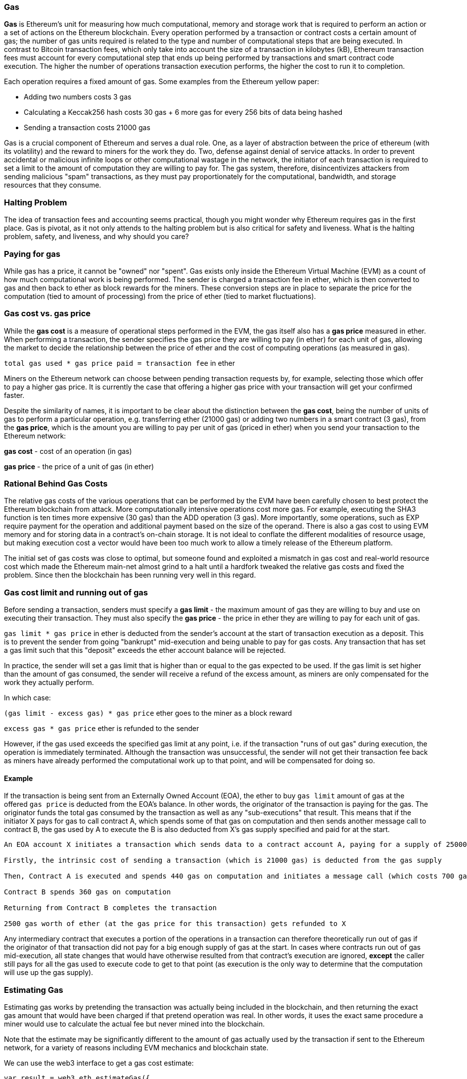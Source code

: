 [[gas]]
=== Gas

////
Add high-level introduction, from a transactional and network perspective. then move to transactional - what is gas (unit to measure computational resources?), who needs it - when and why, how do you know how much is needed, how do you get it, what if I have too much, what if I don't have enough. move to block level, how does this transaction fit overall in a block (prioritization), who decides size, who decides fixed gas, gas refund. Future of gas.
////

**Gas** is Ethereum's unit for measuring how much computational, memory and storage work that is required to perform an action or a set of actions on the Ethereum blockchain. Every operation performed by a transaction or contract costs a certain amount of gas; the number of gas units required is related to the type and number of computational steps that are being executed. In contrast to Bitcoin transaction fees, which only take into account the size of a transaction in kilobytes (kB), Ethereum transaction fees must account for every computational step that ends up being performed by transactions and smart contract code execution. The higher the number of operations transaction execution performs, the higher the cost to run it to completion.

Each operation requires a fixed amount of gas. Some examples from the Ethereum yellow paper:

* Adding two numbers costs 3 gas
* Calculating a Keccak256 hash costs 30 gas + 6 more gas for every 256 bits of data being hashed
* Sending a transaction costs 21000 gas

Gas is a crucial component of Ethereum and serves a dual role. One, as a layer of abstraction between the price of ethereum (with its volatility) and the reward to miners for the work they do. Two, defense against denial of service attacks. In order to prevent accidental or malicious infinite loops or other computational wastage in the network, the initiator of each transaction is required to set a limit to the amount of computation they are willing to pay for. The gas system, therefore, disincentivizes attackers from sending malicious "spam" transactions, as they must pay proportionately for the computational, bandwidth, and storage resources that they consume.


=== Halting Problem

////
TODO
////

The idea of transaction fees and accounting seems practical, though you might wonder why Ethereum requires gas in the first place. Gas is pivotal, as it not only attends to the halting problem but is also critical for safety and liveness. What is the halting problem, safety, and liveness, and why should you care?

=== Paying for gas

While gas has a price, it cannot be "owned" nor "spent". Gas exists only inside the Ethereum Virtual Machine (EVM) as a count of how much computational work is being performed. The sender is charged a transaction fee in ether, which is then converted to gas and then back to ether as block rewards for the miners. These conversion steps are in place to separate the price for the computation (tied to amount of processing) from the price of ether (tied to market fluctuations).

=== Gas cost vs. gas price

While the **gas cost** is a measure of operational steps performed in the EVM, the gas itself also has a **gas price** measured in ether. When performing a transaction, the sender specifies the gas price they are willing to pay (in ether) for each unit of gas, allowing the market to decide the relationship between the price of ether and the cost of computing operations (as measured in gas).

`total gas used * gas price paid = transaction fee` in ether

Miners on the Ethereum network can choose between pending transaction requests by, for example, selecting those which offer to pay a higher gas price. It is currently the case that offering a higher gas price with your transaction will get your confirmed faster.

Despite the similarity of names, it is important to be clear about the distinction between the *gas cost*, being the number of units of gas to perform a particular operation, e.g. transferring ether (21000 gas) or adding two numbers in a smart contract (3 gas), from the *gas price*, which is the amount you are willing to pay per unit of gas (priced in ether) when you send your transaction to the Ethereum network:

*gas cost* - cost of an operation (in gas)

*gas price* - the price of a unit of gas (in ether)


=== Rational Behind Gas Costs

The relative gas costs of the various operations that can be performed by the EVM have been carefully chosen to best protect the Ethereum blockchain from attack. More computationally intensive operations cost more gas. For example, executing the +SHA3+ function is ten times more expensive (30 gas) than the +ADD+ operation (3 gas). More importantly, some operations, such as +EXP+ require payment for the operation and additional payment based on the size of the operand. There is also a gas cost to using EVM memory and for storing data in a contract's on-chain storage. It is not ideal to conflate the different modalities of resource usage, but making execution cost a vector would have been too much work to allow a timely release of the Ethereum platform.

The initial set of gas costs was close to optimal, but someone found and exploited a mismatch in gas cost and real-world resource cost which made the Ethereum main-net almost grind to a halt until a hardfork tweaked the relative gas costs and fixed the problem. Since then the blockchain has been running very well in this regard.


=== Gas cost limit and running out of gas

Before sending a transaction, senders must specify a **gas limit** - the maximum amount of gas they are willing to buy and use on executing their transaction. They must also specify the **gas price** - the price in ether they are willing to pay for each unit of gas.

`gas limit * gas price` in ether is deducted from the sender's account at the start of transaction execution as a deposit. This is to prevent the sender from going "bankrupt" mid-execution and being unable to pay for gas costs. Any transaction that has set a gas limit such that this "deposit" exceeds the ether account balance will be rejected.

In practice, the sender will set a gas limit that is higher than or equal to the gas expected to be used. If the gas limit is set higher than the amount of gas consumed, the sender will receive a refund of the excess amount, as miners are only compensated for the work they actually perform.

In which case:

`(gas limit - excess gas) * gas price` ether goes to the miner as a block reward

`excess gas * gas price` ether is refunded to the sender

However, if the gas used exceeds the specified gas limit at any point, i.e. if the transaction "runs of out gas" during execution, the operation is immediately terminated. Although the transaction was unsuccessful, the sender will not get their transaction fee back as miners have already performed the computational work up to that point, and will be compensated for doing so.

==== Example

////
Let's look at an example.
////

If the transaction is being sent from an Externally Owned Account (EOA), the ether to buy `gas limit` amount of gas at the offered `gas price` is deducted from the EOA's balance. In other words, the originator of the transaction is paying for the gas. The originator funds the total gas consumed by the transaction as well as any "sub-executions" that result. This means that if the initiator X pays for gas to call contract A, which spends some of that gas on computation and then sends another message call to contract B, the gas used by A to execute the B is also deducted from X's gas supply specified and paid for at the start.

```
An EOA account X initiates a transaction which sends data to a contract account A, paying for a supply of 25000 gas for the whole transaction

Firstly, the intrinsic cost of sending a transaction (which is 21000 gas) is deducted from the gas supply

Then, Contract A is executed and spends 440 gas on computation and initiates a message call (which costs 700 gas) to Contract B

Contract B spends 360 gas on computation

Returning from Contract B completes the transaction

2500 gas worth of ether (at the gas price for this transaction) gets refunded to X
```

Any intermediary contract that executes a portion of the operations in a transaction can therefore theoretically run out of gas if the originator of that transaction did not pay for a big enough supply of gas at the start. In cases where contracts run out of gas mid-execution, all state changes that would have otherwise resulted from that contract's execution are ignored, *except* the caller still pays for all the gas used to execute code to get to that point (as execution is the only way to determine that the computation will use up the gas supply).

=== Estimating Gas

////
Source: https://ethereum.stackexchange.com/a/515/19763
License: CC0
Added by: @naveensrinivasan
////

Estimating gas works by pretending the transaction was actually being included in the blockchain, and then returning the exact gas amount that would have been charged if that pretend operation was real. In other words, it uses the exact same procedure a miner would use to calculate the actual fee but never mined into the blockchain.

Note that the estimate may be significantly different to the amount of gas actually used by the transaction if sent to the Ethereum network, for a variety of reasons including EVM mechanics and blockchain state.

We can use the web3 interface to get a gas cost estimate:

``` javascript
var result = web3.eth.estimateGas({
    to: "0xc4abd0339eb8d57087278718986382264244252f",
    data: "0xc6888fa10000000000000000000000000000000000000000000000000000000000000003"
});
console.log(result); // "0x0000000000000000000000000000000000000000000000000000000000000015"
```

=== Gas price and transaction prioritization

Gas price is the amount (in ether) that the transaction sender is willing to pay for each unit of gas used. The miner who mines the next block gets to decide which transactions to include. Since gas price is factored into the transaction fee they will receive as a reward, they are more likely to include transactions with the highest gas prices first. If the sender sets the gas price too low, they may have to wait a long time before their transaction gets confirmed. As such, setting a gas price for a transaction is a trade off between trying to save money and how long you're willing to wait for confirmation.

Miners can also decide the order in which transactions are included in a block. Since multiple miners are competing to append their block to the blockchain, the order of transactions within a block is arbitrarily decided by the "winning" miner and then the other miners verify with that order. Note that while transactions from different accounts can be ordered arbitrarily, transactions from an individual account must be executed in the order of the transaction nonces.

=== Block gas limit

Block gas limits are the maximum amount of gas allowed in a block to determine how many transactions can fit into a block. For example, let’s say we have 5 transactions where their gas limits have been set to 30,000, 30,000, 40,000, 50,000 and 50,000. If the block gas limit is 180,000, then four transactions can fit in the block, while the remaining transaction will have to wait for a future block. As previously discussed, miners decide which transactions to include in a block. Different miners are likely to select different combinations, mainly due to the different orders that they are likely to receive them in. If a miner tries to include a transaction that requires more gas than the current block gas limit, it will be rejected by the network. Most Ethereum clients will issue a warning even before that point, with a message along the lines of “transaction exceeds block gas limit”. The block gas limit is currently around 5 million gas at the time of writing according to https://etherscan.io, meaning around 238 transactions that each consume 21000 gas can fit into a block.

=== Who decides what the block gas limit is?

The miners on the network collectively decide what the block gas limit is. Individuals who want to mine on the Ethereum network use a mining program, such as ethminer, which connects to a Geth or Parity Ethereum client. The Ethereum protocol has a built in mechanism where miners can vote on the gas limit so capacity can be increased without having to coordinate on a hard fork. The miner of a block is able to adjust the block gas limit by a factor of 1/1024 (0.0976%) in either direction. The result of this is an adjustable block size based on the needs of the network at the time. This mechanism is coupled with a default mining strategy where miners vote on a gas limit which is at least 4.7 million gas, but which targets a value of 150% of the average of recent total gas usage per block (using a 1024-block exponential moving average to be more precise). This allows for capacity to organically increase. Miners can choose to change this, but many of them do not and leave the default.

=== Gas refund
Ethereum encourages the deleting of used storage variables and accounts by refunding some of the gas used during contract execution.

There are 2 operations in the EVM with what you might call negative gas costs:

1. Deleting a contract (SELFDESTRUCT) is worth a refund of 24,000 gas
2. Setting a storage address holding a non-zero value to zero (SSTORE[x] = 0) is worth a refund of 15,000 gas

Note that the maximum refund is half the total amount of gas used for the transaction (rounding down). This is to clearly avoid mischievous activity based around this refund mechanism.

==== GasToken

GasToken is an ERC20 compliant token that allows anyone to "bank" gas when the gas price is low and use it when gas price is high. By making it a tradeable asset, it essentially creates a gas market.
It works by taking advantage of the gas refund mechanism described earlier.

You can learn about the maths involved in calculating the profitability and how to use the released gas at https://gastoken.io/

=== Rent fee
There is currently a proposal in the Ethereum community about charging smart contracts a "rent fee" to be kept alive.

In the case the rent would not be paid, the smart contract would be put to "sleep" making it and its data inaccessible even for a simple read. A contract put into sleep would need to be awakened by paying rent and submitting a Merkle proof.

https://github.com/ethereum/EIPs/issues/35
https://ethresear.ch/t/a-simple-and-principled-way-to-compute-rent-fees/1455
https://ethresear.ch/t/improving-the-ux-of-rent-with-a-sleeping-waking-mechanism/1480
